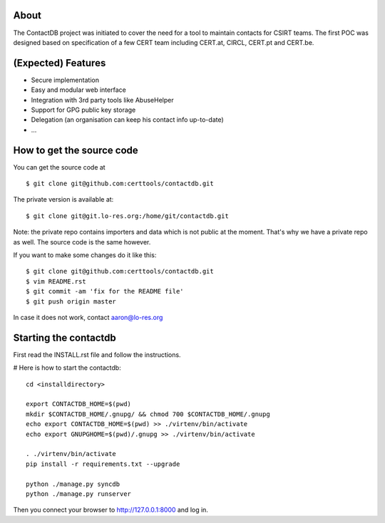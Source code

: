 
=======
About
=======

The ContactDB project was initiated to cover the need for a tool
to maintain contacts for CSIRT teams. The first POC was designed
based on specification of a few CERT team including CERT.at, CIRCL,
CERT.pt and CERT.be.


===========================
(Expected) Features
===========================

* Secure implementation
* Easy and modular web interface
* Integration with 3rd party tools like AbuseHelper
* Support for GPG public key storage
* Delegation (an organisation can keep his contact info up-to-date)
* ...


===========================
How to get the source code
===========================

You can get the source code at

::

  $ git clone git@github.com:certtools/contactdb.git

The private version is available at::

  $ git clone git@git.lo-res.org:/home/git/contactdb.git

Note: the private repo contains importers and data which is not public at the moment.
That's why we have a private repo as well. The source code is the same however.


If you want to make some changes do it like this:

::

  $ git clone git@github.com:certtools/contactdb.git
  $ vim README.rst
  $ git commit -am 'fix for the README file'
  $ git push origin master


In case it does not work, contact aaron@lo-res.org


==========================
Starting the contactdb
==========================

First read the INSTALL.rst file and follow the instructions.

# Here is how to start the contactdb::

  cd <installdirectory>

  export CONTACTDB_HOME=$(pwd)
  mkdir $CONTACTDB_HOME/.gnupg/ && chmod 700 $CONTACTDB_HOME/.gnupg
  echo export CONTACTDB_HOME=$(pwd) >> ./virtenv/bin/activate
  echo export GNUPGHOME=$(pwd)/.gnupg >> ./virtenv/bin/activate

  . ./virtenv/bin/activate
  pip install -r requirements.txt --upgrade

  python ./manage.py syncdb
  python ./manage.py runserver

Then you connect your browser to http://127.0.0.1:8000 and log in.




